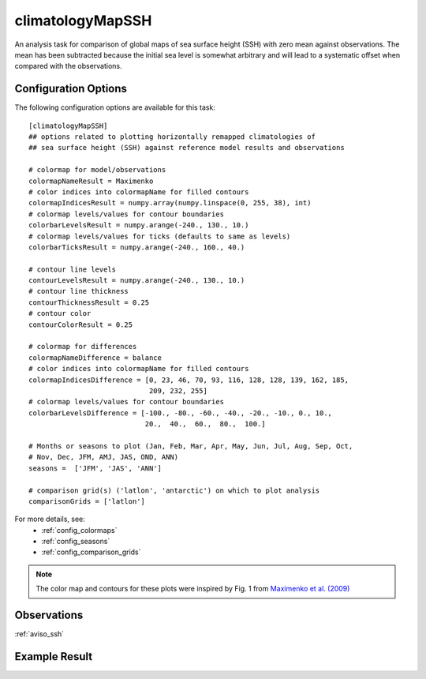 .. _task_climatologyMapSSH:

climatologyMapSSH
=================

An analysis task for comparison of global maps of sea surface height (SSH)
with zero mean against observations.  The mean has been subtracted because the
initial sea level is somewhat arbitrary and will lead to a systematic offset
when compared with the observations.

Configuration Options
---------------------

The following configuration options are available for this task::

  [climatologyMapSSH]
  ## options related to plotting horizontally remapped climatologies of
  ## sea surface height (SSH) against reference model results and observations

  # colormap for model/observations
  colormapNameResult = Maximenko
  # color indices into colormapName for filled contours
  colormapIndicesResult = numpy.array(numpy.linspace(0, 255, 38), int)
  # colormap levels/values for contour boundaries
  colorbarLevelsResult = numpy.arange(-240., 130., 10.)
  # colormap levels/values for ticks (defaults to same as levels)
  colorbarTicksResult = numpy.arange(-240., 160., 40.)

  # contour line levels
  contourLevelsResult = numpy.arange(-240., 130., 10.)
  # contour line thickness
  contourThicknessResult = 0.25
  # contour color
  contourColorResult = 0.25

  # colormap for differences
  colormapNameDifference = balance
  # color indices into colormapName for filled contours
  colormapIndicesDifference = [0, 23, 46, 70, 93, 116, 128, 128, 139, 162, 185,
                               209, 232, 255]
  # colormap levels/values for contour boundaries
  colorbarLevelsDifference = [-100., -80., -60., -40., -20., -10., 0., 10.,
                              20.,  40.,  60.,  80.,  100.]

  # Months or seasons to plot (Jan, Feb, Mar, Apr, May, Jun, Jul, Aug, Sep, Oct,
  # Nov, Dec, JFM, AMJ, JAS, OND, ANN)
  seasons =  ['JFM', 'JAS', 'ANN']

  # comparison grid(s) ('latlon', 'antarctic') on which to plot analysis
  comparisonGrids = ['latlon']

For more details, see:
 * :ref:`config_colormaps`
 * :ref:`config_seasons`
 * :ref:`config_comparison_grids`

.. note::

   The color map and contours for these plots were inspired by Fig. 1 from
   `Maximenko et al. (2009)`_

Observations
------------

:ref:`aviso_ssh`

Example Result
--------------

.. image:: examples/ssh.png
   :width: 500 px
   :align: center

.. _`Maximenko et al. (2009)`: http://journals.ametsoc.org/doi/abs/10.1175/2009JTECHO672.1